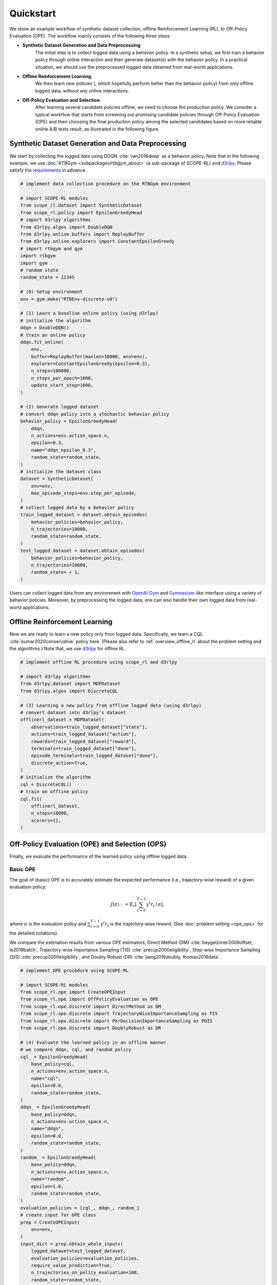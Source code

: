 Quickstart
==========

We show an example workflow of synthetic dataset collection, offline Reinforcement Learning (RL), to Off-Policy Evaluation (OPE).
The workflow mainly consists of the following three steps:

* **Synthetic Dataset Generation and Data Preprocessing**: 
    The initial step is to collect logged data using a behavior policy. In a synthetic setup, we first train a behavior policy through online interaction and then generate dataset(s) with the behavior policy. In a practical situation, we should use the preprocessed logged data obtained from real-world applications.

* **Offline Reinforcement Learning**:
    We then learn new policies (, which hopefully perform better than the behavior policy) from only offline logged data, without any online interactions.

* **Off-Policy Evaluation and Selection**:
    After learning several candidate policies offline, we need to choose the production policy.
    We consider a typical workflow that starts from screening out promising candidate policies through Off-Policy Evaluation (OPE)
    and then choosing the final production policy among the selected candidates based on more reliable online A/B tests result, as illustrated in the following figure.

    .. card::
        :width: 75%
        :margin: auto
        :img-top: ../_static/images/ops_workflow.png
        :text-align: center

        Practical workflow of policy evaluation and selection

.. seealso::

    * :doc:`distinctive_features` describes the distinctive features of SCOPE-RL in detail.
    * :doc:`Overview (online/offline RL) <online_offline_rl>` and :doc:`Overview (OPE/OPS) <ope_ops>` describe the problem settings.

.. _quickstart_dataset:

Synthetic Dataset Generation and Data Preprocessing
~~~~~~~~~~

We start by collecting the logged data using DDQN :cite:`van2016deep` as a behavior policy.
Note that in the following example, we use :doc:`RTBGym <subpackages/rtbgym_about>` (a sub-package of SCOPE-RL) and `d3rlpy <https://github.com/takuseno/d3rlpy>`_. Please satisfy the `requirements <https://github.com/hakuhodo-technologies/scope-rl/blob/main/requirements.txt>`_ in advance.


.. code-block:: python

    # implement data collection procedure on the RTBGym environment

    # import SCOPE-RL modules
    from scope_rl.dataset import SyntheticDataset
    from scope_rl.policy import EpsilonGreedyHead
    # import d3rlpy algorithms
    from d3rlpy.algos import DoubleDQN
    from d3rlpy.online.buffers import ReplayBuffer
    from d3rlpy.online.explorers import ConstantEpsilonGreedy
    # import rtbgym and gym
    import rtbgym
    import gym
    # random state
    random_state = 12345

    # (0) Setup environment
    env = gym.make("RTBEnv-discrete-v0")

    # (1) Learn a baseline online policy (using d3rlpy)
    # initialize the algorithm
    ddqn = DoubleDQN()
    # train an online policy
    ddqn.fit_online(
        env,
        buffer=ReplayBuffer(maxlen=10000, env=env),
        explorer=ConstantEpsilonGreedy(epsilon=0.3),
        n_steps=100000,
        n_steps_per_epoch=1000,
        update_start_step=1000,
    )

    # (2) Generate logged dataset
    # convert ddqn policy into a stochastic behavior policy
    behavior_policy = EpsilonGreedyHead(
        ddqn,
        n_actions=env.action_space.n,
        epsilon=0.3,
        name="ddqn_epsilon_0.3",
        random_state=random_state,
    )
    # initialize the dataset class
    dataset = SyntheticDataset(
        env=env,
        max_episode_steps=env.step_per_episode,
    )
    # collect logged data by a behavior policy
    train_logged_dataset = dataset.obtain_episodes(
        behavior_policies=behavior_policy,
        n_trajectories=10000,
        random_state=random_state,
    )
    test_logged_dataset = dataset.obtain_episodes(
        behavior_policies=behavior_policy,
        n_trajectories=10000,
        random_state= + 1,
    )

Users can collect logged data from any environment with `OpenAI Gym <https://github.com/openai/gym>`_ and `Gymnasium <https://github.com/Farama-Foundation/Gymnasium>`_-like interface using a variety of behavior policies.
Moreover, by preprocessing the logged data, one can also handle their own logged data from real-world applications.

.. seealso::

    * Example codes and guidelines for using :doc:`multiple logged datasets </documentation/examples/multiple>` and :doc:`real-world datasets </documentation/examples/real_world>`
    * API references of :ref:`dataset modules <scope_rl_api_dataset>` and :ref:`policy wrapper (Head) <scope_rl_api_policy>`

.. _quickstart_offlinerl:

Offline Reinforcement Learning
~~~~~~~~~~

Now we are ready to learn a new policy only from logged data. Specifically, we learn a CQL :cite:`kumar2020conservative` policy here. (Please also refer to :ref:`overview_offline_rl` about the problem setting and the algorithms.)
Note that, we use `d3rlpy <https://github.com/takuseno/d3rlpy>`_ for offline RL.

.. code-block:: python

    # implement offline RL procedure using scope_rl and d3rlpy

    # import d3rlpy algorithms
    from d3rlpy.dataset import MDPDataset
    from d3rlpy.algos import DiscreteCQL

    # (3) Learning a new policy from offline logged data (using d3rlpy)
    # convert dataset into d3rlpy's dataset
    offlinerl_dataset = MDPDataset(
        observations=train_logged_dataset["state"],
        actions=train_logged_dataset["action"],
        rewards=train_logged_dataset["reward"],
        terminals=train_logged_dataset["done"],
        episode_terminals=train_logged_dataset["done"],
        discrete_action=True,
    )
    # initialize the algorithm
    cql = DiscreteCQL()
    # train an offline policy
    cql.fit(
        offlinerl_dataset,
        n_steps=10000,
        scorers={},
    )

.. seealso::

    * :ref:`Problem setting <overview_offline_rl>`
    * :doc:`Supported implementations and useful tools <learning_implementation>`
    * (external) `d3rlpy's documentation <https://d3rlpy.readthedocs.io/en/latest/>`_

.. _quickstart_ope_ops:

Off-Policy Evaluation (OPE) and Selection (OPS)
~~~~~~~~~~
Finally, we evaluate the performance of the learned policy using offline logged data.

.. _quickstart_basic_ope:

Basic OPE
----------
The goal of (basic) OPE is to accurately estimate the expected performance (i.e., trajectory-wise reward) of a given evaluation policy:

.. math::

    J(\pi) := \mathbb{E}_{\tau} \left [ \sum_{t=0}^{T-1} \gamma^t r_{t} \mid \pi \right ],

where :math:`\pi` is the evaluation policy and :math:`\sum_{t=0}^{T-1} \gamma^t r_{t}` is the trajectory-wise reward.
(See :doc:`problem setting <ope_ops>` for the detailed notations).

We compare the estimation results from various OPE estimators, Direct Method (DM) :cite:`beygelzimer2009offset, le2019batch`, 
Trajectory-wise Importance Sampling (TIS) :cite:`precup2000eligibility`, Step-wise Importance Sampling (SIS) :cite:`precup2000eligibility`, 
and Doubly Robust (DR) :cite:`jiang2016doubly, thomas2016data`.

.. code-block:: python

    # implement OPE procedure using SCOPE-RL

    # import SCOPE-RL modules
    from scope_rl.ope import CreateOPEInput
    from scope_rl.ope import OffPolicyEvaluation as OPE
    from scope_rl.ope.discrete import DirectMethod as DM
    from scope_rl.ope.discrete import TrajectoryWiseImportanceSampling as TIS
    from scope_rl.ope.discrete import PerDecisionImportanceSampling as PDIS
    from scope_rl.ope.discrete import DoublyRobust as DR

    # (4) Evaluate the learned policy in an offline manner
    # we compare ddqn, cql, and random policy
    cql_ = EpsilonGreedyHead(
        base_policy=cql,
        n_actions=env.action_space.n,
        name="cql",
        epsilon=0.0,
        random_state=random_state,
    )
    ddqn_ = EpsilonGreedyHead(
        base_policy=ddqn,
        n_actions=env.action_space.n,
        name="ddqn",
        epsilon=0.0,
        random_state=random_state,
    )
    random_ = EpsilonGreedyHead(
        base_policy=ddqn,
        n_actions=env.action_space.n,
        name="random",
        epsilon=1.0,
        random_state=random_state,
    )
    evaluation_policies = [cql_, ddqn_, random_]
    # create input for OPE class
    prep = CreateOPEInput(
        env=env,
    )
    input_dict = prep.obtain_whole_inputs(
        logged_dataset=test_logged_dataset,
        evaluation_policies=evaluation_policies,
        require_value_prediction=True,
        n_trajectories_on_policy_evaluation=100,
        random_state=random_state,
    )
    # initialize the OPE class
    ope = OPE(
        logged_dataset=test_logged_dataset,
        ope_estimators=[DM(), TIS(), PDIS(), DR()],
    )
    # conduct OPE and visualize the result
    ope.visualize_off_policy_estimates(
        input_dict,
        random_state=random_state,
        sharey=True,
    )

.. card::
    :img-top: ../_static/images/ope_policy_value_basic.png
    :text-align: center

    Policy Value Estimated by OPE Estimators

Users can implement their own OPE estimators by following the interface of :class:`BaseOffPolicyEstimator`.
In addition, :class:`OffPolicyEvaluation` summarizes and compares the estimation results of various OPE estimators.

.. seealso::

    * :doc:`Related example codes </documentation/examples/basic_ope>`
    * :doc:`Problem setting <ope_ops>`
    * :doc:`Supported OPE estimators <evaluation_implementation>` and :doc:`their API reference <_autosummary/scope_rl.ope.discrete.basic_estimators>`
    * (advanced) :ref:`Marginal OPE estimators <implementation_marginal_ope>`, and :doc:`their API reference <_autosummary/scope_rl.ope.discrete.marginal_estimators>`

.. _quickstart_cumulative_distribution_ope:

Cumulative Distribution OPE
----------
while the basic OPE is beneficial for estimating the average policy performance, we are often also interested in the performance distribution of the evaluation policy
and risk-sensitive performance metrics including conditional value at risk (CVaR).
Cumulative distribution OPE enables estimating the following cumulative distribution function and risk functions derived by CDF.

.. math::

    F(m, \pi) := \mathbb{E} \left[ \mathbb{I} \left \{ \sum_{t=0}^{T-1} \gamma^t r_t \leq m \right \} \mid \pi \right]

The following shows the example of estimating the cumulative distribution function of the trajectory-wise rewards and its statistics 
using Cumulative Distribution OPE estimators :cite:`huang2021off, huang2022off, chandak2021universal`.

.. code-block:: python

    # import SCOPE-RL modules
    from scope_rl.ope import CumulativeDistributionOPE
    from scope_rl.ope.discrete import CumulativeDistributionDM as CD_DM
    from scope_rl.ope.discrete import CumulativeDistributionTIS as CD_IS
    from scope_rl.ope.discrete import CumulativeDistributionTDR as CD_DR
    from scope_rl.ope.discrete import CumulativeDistributionSNIS as CD_SNIS
    from scope_rl.ope.discrete import CumulativeDistributionSNDR as CD_SNDR

    # (4) Evaluate the learned policy using the cumulative distribution function (in an offline manner)
    # we compare ddqn, cql, and random policy defined in the previous section (i.e., (3) of basic OPE procedure)
    # initialize the OPE class
    cd_ope = CumulativeDistributionOPE(
        logged_dataset=test_logged_dataset,
        ope_estimators=[
        CD_DM(estimator_name="cdf_dm"),
        CD_IS(estimator_name="cdf_is"),
        CD_DR(estimator_name="cdf_dr"),
        CD_SNIS(estimator_name="cdf_snis"),
        CD_SNDR(estimator_name="cdf_sndr"),
        ],
    )
    # estimate variance
    variance_dict = cd_ope.estimate_variance(input_dict)
    # estimate CVaR
    cvar_dict = cd_ope.estimate_conditional_value_at_risk(input_dict, alphas=0.3)
    # estimate and visualize cumulative distribution function
    cd_ope.visualize_cumulative_distribution_function(input_dict, n_cols=4)

.. card::
    :img-top: ../_static/images/ope_cumulative_distribution_function.png
    :text-align: center

    Cumulative Distribution Function Estimated by OPE Estimators

Users can implement their own OPE estimators by following the interface of :class:`BaseCumulativeDistributionOPEEstimator`.
In addition, :class:`CumulativeDistributionOPE` summarizes and compares the estimation results of various OPE estimators.

.. seealso::

    * :doc:`Related example codes </documentation/examples/cumulative_dist_ope>`
    * :ref:`Problem setting <overview_cumulative_distribution_ope>`
    * :ref:`Supported cumulative distribution OPE estimators <implementation_cumulative_distribution_ope>` and :doc:`their API reference <_autosummary/scope_rl.ope.discrete.cumulative_distribution_estimators>`

.. _quickstart_ops:

Off-Policy Selection and Evaluation of OPE/OPS
----------
Finally, we provide the code to conduct OPS, which selects the "best" performing policies among several candidates.

.. code-block:: python

    # import SCOPE-RL modules
    from scope_rl.ope import OffPolicySelection

    # (5) Conduct Off-Policy Selection
    # Initialize the OPS class
    ops = OffPolicySelection(
        ope=ope,
        cumulative_distribution_ope=cd_ope,
    )
    # rank candidate policies by policy value estimated by (basic) OPE
    ranking_dict = ops.select_by_policy_value(input_dict)
    # rank candidate policies by policy value estimated by cumulative distribution OPE
    ranking_dict_ = ops.select_by_policy_value_via_cumulative_distribution_ope(input_dict)

    # (6) Evaluate OPS/OPE results
    # rank candidate policies by estimated lower quartile and evaluate the selection results
    ranking_df, metric_df = ops.select_by_lower_quartile(
        input_dict,
        alpha=0.3,
        return_metrics=True,
        return_by_dataframe=True,
    )
    # visualize the top k deployment result
    # compared estimators are also easily specified
    ops.visualize_topk_policy_value_selected_by_standard_ope(
        input_dict=input_dict,
        compared_estimators=["cdf_dm", "cdf_is", "cdf_dr", "cdf_snis", "cdf_sndr"],
        safety_criteria=1.0,
    )
    # visualize the OPS results with the ground-truth metrics
    ops.visualize_variance_for_validation(
        input_dict,
        share_axes=True,
    )

.. card::
    :img-top: ../_static/images/ops_topk_lower_quartile.png
    :text-align: center

    Comparison of the Top-k Statistics of 10% Lower Quartile of Policy Value

.. card::
    :img-top: ../_static/images/ops_variance_validation.png
    :text-align: center

    Validation of Estimated and Ground-truth Variance of Policy Value

.. seealso::

    * :doc:`Related example codes </documentation/examples/assessments>`
    * :ref:`Problem setting <overview_ops>`
    * :ref:`OPS evaluation protocols <implementation_eval_ope_ops>` and :doc:`their API reference <_autosummary/scope_rl.ope.ops>`


.. raw:: html

    <div class="white-space-5px"></div>

.. grid::

    .. grid-item::
        :columns: 2
        :margin: 0
        :padding: 0

        .. grid::
            :margin: 0

            .. grid-item-card::
                :link: installation
                :link-type: doc
                :shadow: none
                :margin: 0
                :padding: 0

                <<< Prev
                **Installation**

    .. grid-item::
        :columns: 8
        :margin: 0
        :padding: 0

    .. grid-item::
        :columns: 2
        :margin: 0
        :padding: 0

        .. grid::
            :margin: 0

            .. grid-item-card::
                :link: distinctive_features
                :link-type: doc
                :shadow: none
                :margin: 0
                :padding: 0

                Next >>>
                **Why SCOPE-RL?**

            .. grid-item-card::
                :link: index
                :link-type: doc
                :shadow: none
                :margin: 0
                :padding: 0

                Next >>>
                **Documentation**

